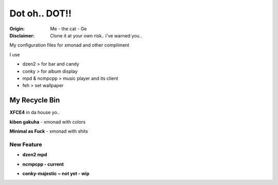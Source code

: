 =========
Dot oh.. DOT!! 
=========

.. image:: img/the-cat.png

:Origin: Me - the cat - Ge
:Disclaimer: Clone it at your own risk.. i've warned you..

My configuration files for xmonad and other compliment

I use

+  dzen2 > for bar and candy

+  conky > for album display

+  mpd & ncmpcpp > music player and its client

+  feh > set wallpaper

My Recycle Bin
=========

**XFCE4** in da house yo..

.. image:: img/xfce-4-temporary-truce.png

**kiben gakuha** - xmonad with colors

.. image:: img/kiben_gakuha.png

**Minimal as Fuck** - xmonad with shits

.. image:: img/minimalasfuck.png

New Feature
-----------
+ **dzen2 mpd**

.. image:: img/currentmpd.png 

+ **ncmpcpp - current**

.. image:: img/ncmpcpp-current.png 

+ **conky-majestic ~ not yet - wip**

.. image:: img/conky-majestic.png 
